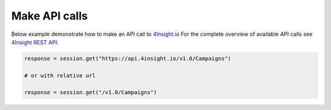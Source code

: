 Make API calls
==============

Below example demonstrate how to make an API call to `4Insight.io`_
For the complete overview of available API calls see `4Insight REST API`_. 


.. code-block:: python

    response = session.get("https://api.4insight.io/v1.0/Campaigns")

    # or with relative url

    response = session.get("/v1.0/Campaigns")


.. _4Insight REST API: https://4insight-api-prod.4subsea.net/swagger/index.html
.. _4Insight.io: https://4insight.io
